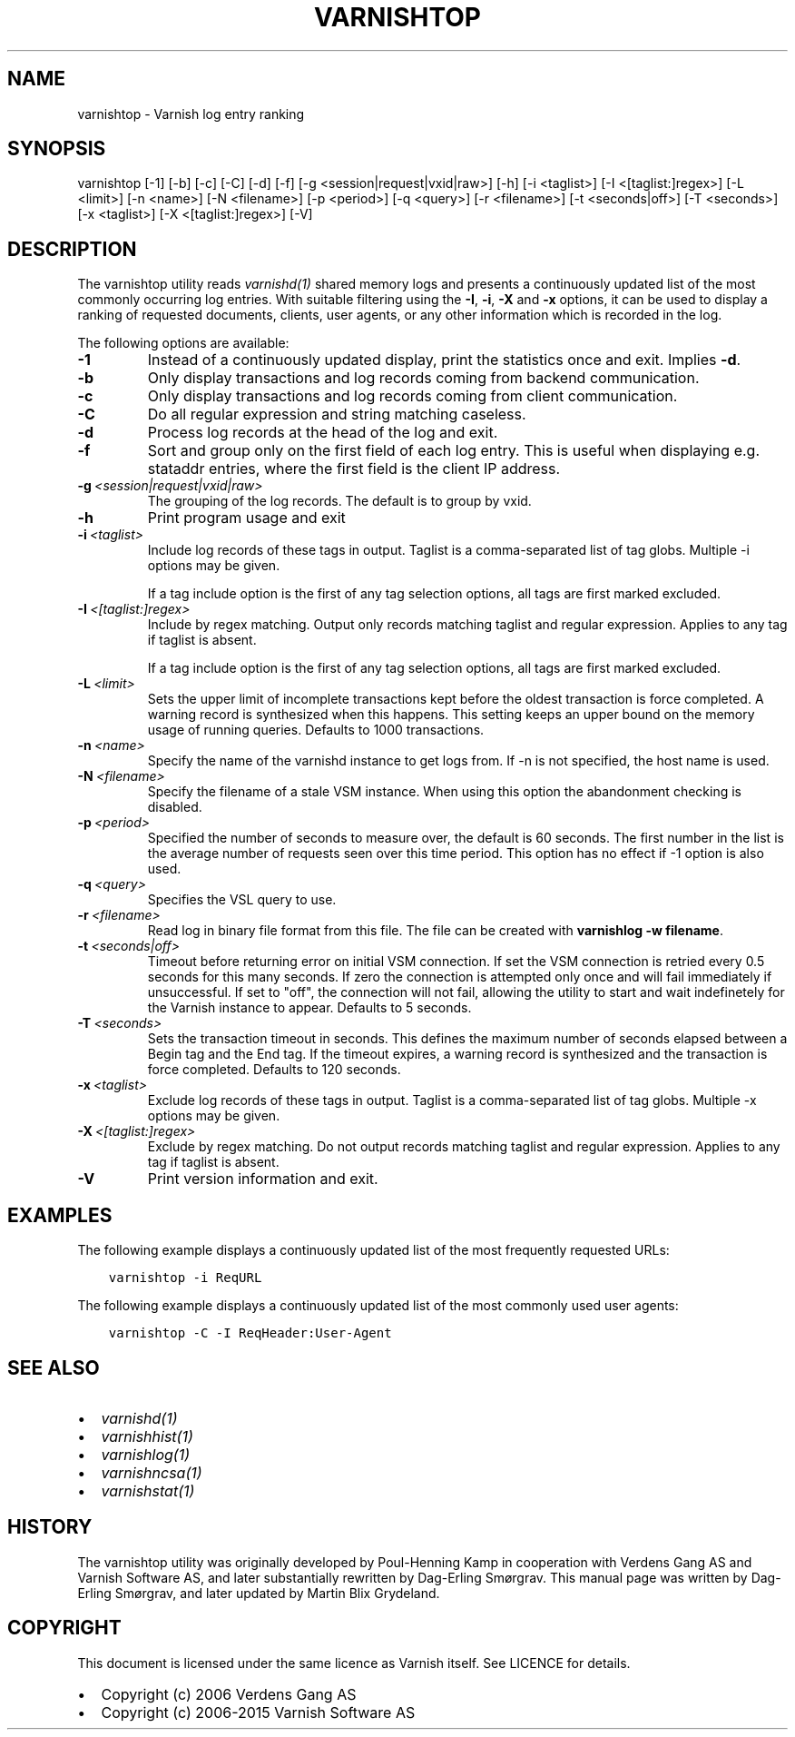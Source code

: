.\" Man page generated from reStructuredText.
.
.TH VARNISHTOP 1 "" "" ""
.SH NAME
varnishtop \- Varnish log entry ranking
.
.nr rst2man-indent-level 0
.
.de1 rstReportMargin
\\$1 \\n[an-margin]
level \\n[rst2man-indent-level]
level margin: \\n[rst2man-indent\\n[rst2man-indent-level]]
-
\\n[rst2man-indent0]
\\n[rst2man-indent1]
\\n[rst2man-indent2]
..
.de1 INDENT
.\" .rstReportMargin pre:
. RS \\$1
. nr rst2man-indent\\n[rst2man-indent-level] \\n[an-margin]
. nr rst2man-indent-level +1
.\" .rstReportMargin post:
..
.de UNINDENT
. RE
.\" indent \\n[an-margin]
.\" old: \\n[rst2man-indent\\n[rst2man-indent-level]]
.nr rst2man-indent-level -1
.\" new: \\n[rst2man-indent\\n[rst2man-indent-level]]
.in \\n[rst2man-indent\\n[rst2man-indent-level]]u
..
.SH SYNOPSIS
.sp
varnishtop [\-1] [\-b] [\-c] [\-C] [\-d] [\-f] [\-g <session|request|vxid|raw>] [\-h] [\-i <taglist>] [\-I <[taglist:]regex>] [\-L <limit>] [\-n <name>] [\-N <filename>] [\-p <period>] [\-q <query>] [\-r <filename>] [\-t <seconds|off>] [\-T <seconds>] [\-x <taglist>] [\-X <[taglist:]regex>] [\-V]
.SH DESCRIPTION
.sp
The varnishtop utility reads \fIvarnishd(1)\fP shared memory logs and
presents a continuously updated list of the most commonly occurring
log entries.  With suitable filtering using the \fB\-I\fP, \fB\-i\fP, \fB\-X\fP
and \fB\-x\fP options, it can be used to display a ranking of requested
documents, clients, user agents, or any other information which is
recorded in the log.
.sp
The following options are available:
.INDENT 0.0
.TP
.B \-1
Instead of a continuously updated display, print the statistics once and exit. Implies \fB\-d\fP\&.
.TP
.B \-b
Only display transactions and log records coming from backend communication.
.TP
.B \-c
Only display transactions and log records coming from client communication.
.TP
.B \-C
Do all regular expression and string matching caseless.
.TP
.B \-d
Process log records at the head of the log and exit.
.TP
.B \-f
Sort and group only on the first field of each log entry. This is useful when displaying e.g. stataddr entries, where the first field is the client IP address.
.TP
.BI \-g \ <session|request|vxid|raw>
The grouping of the log records. The default is to group by vxid.
.TP
.B \-h
Print program usage and exit
.TP
.BI \-i \ <taglist>
Include log records of these tags in output. Taglist is a comma\-separated list of tag globs. Multiple \-i options may be given.
.sp
If a tag include option is the first of any tag selection options, all tags are first marked excluded.
.TP
.BI \-I \ <[taglist:]regex>
Include by regex matching. Output only records matching taglist and regular expression. Applies to any tag if taglist is absent.
.sp
If a tag include option is the first of any tag selection options, all tags are first marked excluded.
.TP
.BI \-L \ <limit>
Sets the upper limit of incomplete transactions kept before the oldest transaction is force completed. A warning record is synthesized when this happens. This setting keeps an upper bound on the memory usage of running queries. Defaults to 1000 transactions.
.TP
.BI \-n \ <name>
Specify the name of the varnishd instance to get logs from. If \-n is not specified, the host name is used.
.TP
.BI \-N \ <filename>
Specify the filename of a stale VSM instance. When using this option the abandonment checking is disabled.
.TP
.BI \-p \ <period>
Specified the number of seconds to measure over, the default is 60 seconds. The first number in the list is the average number of requests seen over this time period. This option has no effect if \-1 option is also used.
.TP
.BI \-q \ <query>
Specifies the VSL query to use.
.TP
.BI \-r \ <filename>
Read log in binary file format from this file. The file can be created with \fBvarnishlog \-w filename\fP\&.
.TP
.BI \-t \ <seconds|off>
Timeout before returning error on initial VSM connection. If set the VSM connection is retried every 0.5 seconds for this many seconds. If zero the connection is attempted only once and will fail immediately if unsuccessful. If set to "off", the connection will not fail, allowing the utility to start and wait indefinetely for the Varnish instance to appear.  Defaults to 5 seconds.
.TP
.BI \-T \ <seconds>
Sets the transaction timeout in seconds. This defines the maximum number of seconds elapsed between a Begin tag and the End tag. If the timeout expires, a warning record is synthesized and the transaction is force completed. Defaults to 120 seconds.
.TP
.BI \-x \ <taglist>
Exclude log records of these tags in output. Taglist is a comma\-separated list of tag globs. Multiple \-x options may be given.
.TP
.BI \-X \ <[taglist:]regex>
Exclude by regex matching. Do not output records matching taglist and regular expression. Applies to any tag if taglist is absent.
.TP
.B \-V
Print version information and exit.
.UNINDENT
.SH EXAMPLES
.sp
The following example displays a continuously updated list of the most
frequently requested URLs:
.INDENT 0.0
.INDENT 3.5
.sp
.nf
.ft C
varnishtop \-i ReqURL
.ft P
.fi
.UNINDENT
.UNINDENT
.sp
The following example displays a continuously updated list of the most
commonly used user agents:
.INDENT 0.0
.INDENT 3.5
.sp
.nf
.ft C
varnishtop \-C \-I ReqHeader:User\-Agent
.ft P
.fi
.UNINDENT
.UNINDENT
.SH SEE ALSO
.INDENT 0.0
.IP \(bu 2
\fIvarnishd(1)\fP
.IP \(bu 2
\fIvarnishhist(1)\fP
.IP \(bu 2
\fIvarnishlog(1)\fP
.IP \(bu 2
\fIvarnishncsa(1)\fP
.IP \(bu 2
\fIvarnishstat(1)\fP
.UNINDENT
.SH HISTORY
.sp
The varnishtop utility was originally developed by Poul\-Henning Kamp
in cooperation with Verdens Gang AS and Varnish Software AS, and later
substantially rewritten by Dag\-Erling Smørgrav.  This manual page was
written by Dag\-Erling Smørgrav, and later updated by Martin Blix
Grydeland.
.SH COPYRIGHT
.sp
This document is licensed under the same licence as Varnish
itself. See LICENCE for details.
.INDENT 0.0
.IP \(bu 2
Copyright (c) 2006 Verdens Gang AS
.IP \(bu 2
Copyright (c) 2006\-2015 Varnish Software AS
.UNINDENT
.\" Generated by docutils manpage writer.
.
